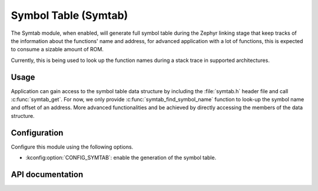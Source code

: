 .. _symtab:

Symbol Table (Symtab)
#####################

The Symtab module, when enabled, will generate full symbol table during the Zephyr linking
stage that keep tracks of the information about the functions' name and address, for advanced application
with a lot of functions, this is expected to consume a sizable amount of ROM.

Currently, this is being used to look up the function names during a stack trace in supported architectures.


Usage
*****

Application can gain access to the symbol table data structure by including the :file:`symtab.h` header
file and call :c:func:`symtab_get`. For now, we only provide :c:func:`symtab_find_symbol_name`
function to look-up the symbol name and offset of an address. More advanced functionalities and be
achieved by directly accessing the members of the data structure.

Configuration
*************

Configure this module using the following options.

* :kconfig:option:`CONFIG_SYMTAB`: enable the generation of the symbol table.

API documentation
*****************

.. doxygengroup:: symtab_apis
